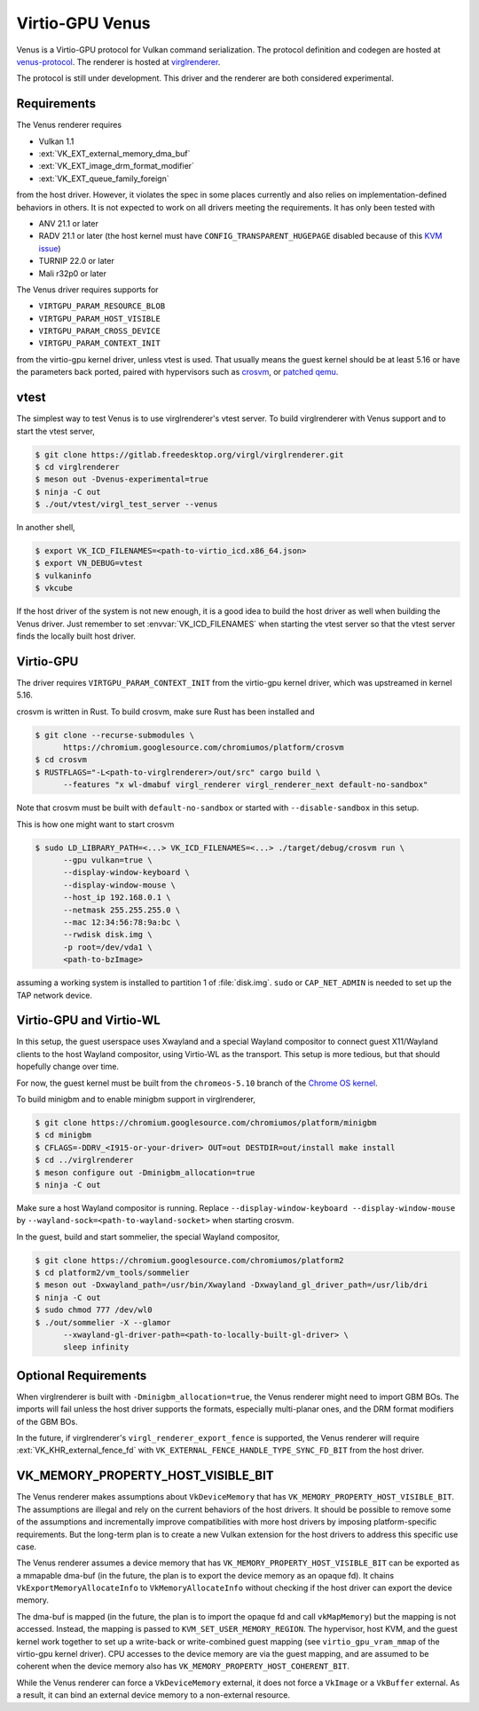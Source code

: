 Virtio-GPU Venus
================

Venus is a Virtio-GPU protocol for Vulkan command serialization.  The protocol
definition and codegen are hosted at `venus-protocol
<https://gitlab.freedesktop.org/olv/venus-protocol>`__.  The renderer is
hosted at `virglrenderer
<https://gitlab.freedesktop.org/virgl/virglrenderer>`__.

The protocol is still under development.  This driver and the renderer are
both considered experimental.

Requirements
------------

The Venus renderer requires

- Vulkan 1.1
- :ext:`VK_EXT_external_memory_dma_buf`
- :ext:`VK_EXT_image_drm_format_modifier`
- :ext:`VK_EXT_queue_family_foreign`

from the host driver.  However, it violates the spec in some places currently
and also relies on implementation-defined behaviors in others.  It is not
expected to work on all drivers meeting the requirements.  It has only been
tested with

- ANV 21.1 or later
- RADV 21.1 or later (the host kernel must have
  ``CONFIG_TRANSPARENT_HUGEPAGE`` disabled because of this `KVM issue
  <https://github.com/google/security-research/security/advisories/GHSA-7wq5-phmq-m584>`__)
- TURNIP 22.0 or later
- Mali r32p0 or later

The Venus driver requires supports for

- ``VIRTGPU_PARAM_RESOURCE_BLOB``
- ``VIRTGPU_PARAM_HOST_VISIBLE``
- ``VIRTGPU_PARAM_CROSS_DEVICE``
- ``VIRTGPU_PARAM_CONTEXT_INIT``

from the virtio-gpu kernel driver, unless vtest is used.  That usually means
the guest kernel should be at least 5.16 or have the parameters back ported,
paired with hypervisors such as `crosvm
<https://chromium.googlesource.com/chromiumos/platform/crosvm>`__, or `patched
qemu
<https://www.collabora.com/news-and-blog/blog/2021/11/26/venus-on-qemu-enabling-new-virtual-vulkan-driver/>`__.

vtest
-----

The simplest way to test Venus is to use virglrenderer's vtest server.  To
build virglrenderer with Venus support and to start the vtest server,

.. code-block:: console

    $ git clone https://gitlab.freedesktop.org/virgl/virglrenderer.git
    $ cd virglrenderer
    $ meson out -Dvenus-experimental=true
    $ ninja -C out
    $ ./out/vtest/virgl_test_server --venus

In another shell,

.. code-block:: console

    $ export VK_ICD_FILENAMES=<path-to-virtio_icd.x86_64.json>
    $ export VN_DEBUG=vtest
    $ vulkaninfo
    $ vkcube

If the host driver of the system is not new enough, it is a good idea to build
the host driver as well when building the Venus driver.  Just remember to set
:envvar:`VK_ICD_FILENAMES` when starting the vtest server so that the vtest
server finds the locally built host driver.

Virtio-GPU
----------

The driver requires ``VIRTGPU_PARAM_CONTEXT_INIT`` from the virtio-gpu kernel
driver, which was upstreamed in kernel 5.16.

crosvm is written in Rust.  To build crosvm, make sure Rust has been installed
and

.. code-block:: console

 $ git clone --recurse-submodules \
       https://chromium.googlesource.com/chromiumos/platform/crosvm
 $ cd crosvm
 $ RUSTFLAGS="-L<path-to-virglrenderer>/out/src" cargo build \
       --features "x wl-dmabuf virgl_renderer virgl_renderer_next default-no-sandbox"

Note that crosvm must be built with ``default-no-sandbox`` or started with
``--disable-sandbox`` in this setup.

This is how one might want to start crosvm

.. code-block:: console

 $ sudo LD_LIBRARY_PATH=<...> VK_ICD_FILENAMES=<...> ./target/debug/crosvm run \
       --gpu vulkan=true \
       --display-window-keyboard \
       --display-window-mouse \
       --host_ip 192.168.0.1 \
       --netmask 255.255.255.0 \
       --mac 12:34:56:78:9a:bc \
       --rwdisk disk.img \
       -p root=/dev/vda1 \
       <path-to-bzImage>

assuming a working system is installed to partition 1 of :file:`disk.img`.
``sudo`` or ``CAP_NET_ADMIN`` is needed to set up the TAP network device.

Virtio-GPU and Virtio-WL
------------------------

In this setup, the guest userspace uses Xwayland and a special Wayland
compositor to connect guest X11/Wayland clients to the host Wayland
compositor, using Virtio-WL as the transport.  This setup is more tedious, but
that should hopefully change over time.

For now, the guest kernel must be built from the ``chromeos-5.10`` branch of
the `Chrome OS kernel
<https://chromium.googlesource.com/chromiumos/third_party/kernel>`__.

To build minigbm and to enable minigbm support in virglrenderer,

.. code-block:: console

 $ git clone https://chromium.googlesource.com/chromiumos/platform/minigbm
 $ cd minigbm
 $ CFLAGS=-DDRV_<I915-or-your-driver> OUT=out DESTDIR=out/install make install
 $ cd ../virglrenderer
 $ meson configure out -Dminigbm_allocation=true
 $ ninja -C out

Make sure a host Wayland compositor is running.  Replace
``--display-window-keyboard --display-window-mouse`` by
``--wayland-sock=<path-to-wayland-socket>`` when starting crosvm.

In the guest, build and start sommelier, the special Wayland compositor,

.. code-block:: console

 $ git clone https://chromium.googlesource.com/chromiumos/platform2
 $ cd platform2/vm_tools/sommelier
 $ meson out -Dxwayland_path=/usr/bin/Xwayland -Dxwayland_gl_driver_path=/usr/lib/dri
 $ ninja -C out
 $ sudo chmod 777 /dev/wl0
 $ ./out/sommelier -X --glamor
       --xwayland-gl-driver-path=<path-to-locally-built-gl-driver> \
       sleep infinity

Optional Requirements
---------------------

When virglrenderer is built with ``-Dminigbm_allocation=true``, the Venus
renderer might need to import GBM BOs.  The imports will fail unless the host
driver supports the formats, especially multi-planar ones, and the DRM format
modifiers of the GBM BOs.

In the future, if virglrenderer's ``virgl_renderer_export_fence`` is
supported, the Venus renderer will require :ext:`VK_KHR_external_fence_fd`
with ``VK_EXTERNAL_FENCE_HANDLE_TYPE_SYNC_FD_BIT`` from the host driver.

VK_MEMORY_PROPERTY_HOST_VISIBLE_BIT
-----------------------------------

The Venus renderer makes assumptions about ``VkDeviceMemory`` that has
``VK_MEMORY_PROPERTY_HOST_VISIBLE_BIT``.  The assumptions are illegal and rely
on the current behaviors of the host drivers.  It should be possible to remove
some of the assumptions and incrementally improve compatibilities with more
host drivers by imposing platform-specific requirements.  But the long-term
plan is to create a new Vulkan extension for the host drivers to address this
specific use case.

The Venus renderer assumes a device memory that has
``VK_MEMORY_PROPERTY_HOST_VISIBLE_BIT`` can be exported as a mmapable dma-buf
(in the future, the plan is to export the device memory as an opaque fd).  It
chains ``VkExportMemoryAllocateInfo`` to ``VkMemoryAllocateInfo`` without
checking if the host driver can export the device memory.

The dma-buf is mapped (in the future, the plan is to import the opaque fd and
call ``vkMapMemory``) but the mapping is not accessed.  Instead, the mapping
is passed to ``KVM_SET_USER_MEMORY_REGION``.  The hypervisor, host KVM, and
the guest kernel work together to set up a write-back or write-combined guest
mapping (see ``virtio_gpu_vram_mmap`` of the virtio-gpu kernel driver).  CPU
accesses to the device memory are via the guest mapping, and are assumed to be
coherent when the device memory also has
``VK_MEMORY_PROPERTY_HOST_COHERENT_BIT``.

While the Venus renderer can force a ``VkDeviceMemory`` external, it does not
force a ``VkImage`` or a ``VkBuffer`` external.  As a result, it can bind an
external device memory to a non-external resource.
